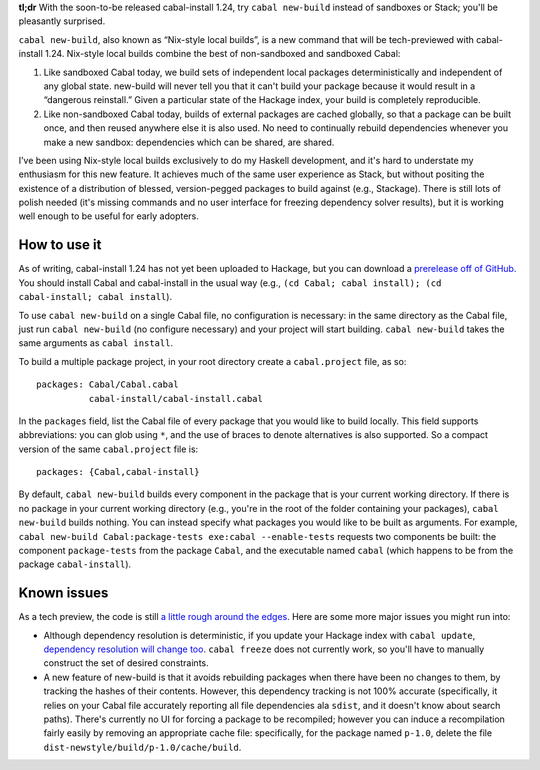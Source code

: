 **tl;dr** With the soon-to-be released cabal-install 1.24, try ``cabal
new-build`` instead of sandboxes or Stack; you'll be pleasantly
surprised.

``cabal new-build``, also known as “Nix-style local builds”, is a new
command that will be tech-previewed with cabal-install 1.24. Nix-style
local builds combine the best of non-sandboxed and sandboxed Cabal:

1. Like sandboxed Cabal today, we build sets of independent local
   packages deterministically and independent of any global state.
   new-build will never tell you that it can't build your package
   because it would result in a “dangerous reinstall.”  Given a
   particular state of the Hackage index, your build is completely
   reproducible.

2. Like non-sandboxed Cabal today, builds of external packages are
   cached globally, so that a package can be built once, and then reused
   anywhere else it is also used.  No need to continually rebuild
   dependencies whenever you make a new sandbox: dependencies which can
   be shared, are shared.

I’ve been using Nix-style local builds exclusively to do my Haskell
development, and it's hard to understate my enthusiasm for this new
feature.  It achieves much of the same user experience as Stack, but
without positing the existence of a distribution of blessed,
version-pegged packages to build against (e.g., Stackage). There is
still lots of polish needed (it's missing commands and no user interface
for freezing dependency solver results), but it is working well enough
to be useful for early adopters.

How to use it
-------------

As of writing, cabal-install 1.24 has not yet been uploaded to Hackage,
but you can download a `prerelease off of GitHub.
<https://github.com/haskell/cabal/tree/1.24>`_ You should install Cabal
and cabal-install in the usual way (e.g., ``(cd Cabal; cabal install);
(cd cabal-install; cabal install``).

To use ``cabal new-build`` on a single Cabal file, no configuration is
necessary: in the same directory as the Cabal file, just run ``cabal
new-build`` (no configure necessary) and your project will start
building.  ``cabal new-build`` takes the same arguments as ``cabal
install``.

To build a multiple package project, in your root directory create a
``cabal.project`` file, as so::

  packages: Cabal/Cabal.cabal
            cabal-install/cabal-install.cabal

In the ``packages`` field, list the Cabal file of every package that you
would like to build locally.  This field supports abbreviations: you can
glob using ``*``, and the use of braces to denote alternatives is also
supported.  So a compact version of the same ``cabal.project`` file is::

  packages: {Cabal,cabal-install}

By default, ``cabal new-build`` builds every component in the package
that is your current working directory.  If there is no package in your
current working directory (e.g., you're in the root of the folder
containing your packages), ``cabal new-build`` builds nothing. You can
instead specify what packages you would like to be built as arguments.
For example, ``cabal new-build Cabal:package-tests exe:cabal
--enable-tests`` requests two components be built: the component
``package-tests`` from the package ``Cabal``, and the executable named
``cabal`` (which happens to be from the package ``cabal-install``).

Known issues
------------

As a tech preview, the code is still `a little rough around the edges
<https://github.com/haskell/cabal/labels/nix-local-build>`_. Here are
some more major issues you might run into:

* Although dependency resolution is deterministic, if you update your
  Hackage index with ``cabal update``, `dependency resolution will
  change too <https://github.com/haskell/cabal/issues/2996>`_. ``cabal
  freeze`` does not currently work, so you'll have to manually construct
  the set of desired constraints.

* A new feature of new-build is that it avoids rebuilding packages when
  there have been no changes to them, by tracking the hashes of their
  contents.  However, this dependency tracking is not 100% accurate
  (specifically, it relies on your Cabal file accurately reporting all
  file dependencies ala ``sdist``, and it doesn't know about search
  paths).  There's currently no UI for forcing a package to be
  recompiled; however you can induce a recompilation fairly easily by
  removing an appropriate cache file: specifically, for the package
  named ``p-1.0``, delete the file
  ``dist-newstyle/build/p-1.0/cache/build``.
